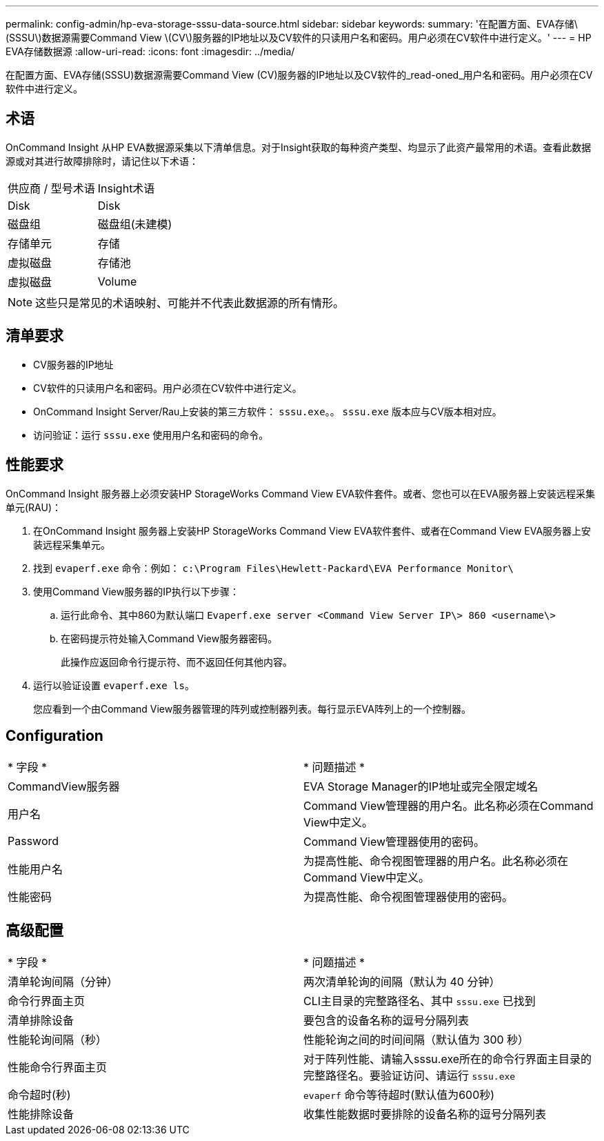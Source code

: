 ---
permalink: config-admin/hp-eva-storage-sssu-data-source.html 
sidebar: sidebar 
keywords:  
summary: '在配置方面、EVA存储\(SSSU\)数据源需要Command View \(CV\)服务器的IP地址以及CV软件的只读用户名和密码。用户必须在CV软件中进行定义。' 
---
= HP EVA存储数据源
:allow-uri-read: 
:icons: font
:imagesdir: ../media/


[role="lead"]
在配置方面、EVA存储(SSSU)数据源需要Command View (CV)服务器的IP地址以及CV软件的_read-oned_用户名和密码。用户必须在CV软件中进行定义。



== 术语

OnCommand Insight 从HP EVA数据源采集以下清单信息。对于Insight获取的每种资产类型、均显示了此资产最常用的术语。查看此数据源或对其进行故障排除时，请记住以下术语：

|===


| 供应商 / 型号术语 | Insight术语 


 a| 
Disk
 a| 
Disk



 a| 
磁盘组
 a| 
磁盘组(未建模)



 a| 
存储单元
 a| 
存储



 a| 
虚拟磁盘
 a| 
存储池



 a| 
虚拟磁盘
 a| 
Volume

|===
[NOTE]
====
这些只是常见的术语映射、可能并不代表此数据源的所有情形。

====


== 清单要求

* CV服务器的IP地址
* CV软件的只读用户名和密码。用户必须在CV软件中进行定义。
* OnCommand Insight Server/Rau上安装的第三方软件： `sssu.exe`。。 `sssu.exe` 版本应与CV版本相对应。
* 访问验证：运行 `sssu.exe` 使用用户名和密码的命令。




== 性能要求

OnCommand Insight 服务器上必须安装HP StorageWorks Command View EVA软件套件。或者、您也可以在EVA服务器上安装远程采集单元(RAU)：

. 在OnCommand Insight 服务器上安装HP StorageWorks Command View EVA软件套件、或者在Command View EVA服务器上安装远程采集单元。
. 找到 `evaperf.exe` 命令：例如： `c:\Program Files\Hewlett-Packard\EVA Performance Monitor\`
. 使用Command View服务器的IP执行以下步骤：
+
.. 运行此命令、其中860为默认端口 `Evaperf.exe server <Command View Server IP\> 860 <username\>`
.. 在密码提示符处输入Command View服务器密码。
+
此操作应返回命令行提示符、而不返回任何其他内容。



. 运行以验证设置 `evaperf.exe ls`。
+
您应看到一个由Command View服务器管理的阵列或控制器列表。每行显示EVA阵列上的一个控制器。





== Configuration

|===


| * 字段 * | * 问题描述 * 


 a| 
CommandView服务器
 a| 
EVA Storage Manager的IP地址或完全限定域名



 a| 
用户名
 a| 
Command View管理器的用户名。此名称必须在Command View中定义。



 a| 
Password
 a| 
Command View管理器使用的密码。



 a| 
性能用户名
 a| 
为提高性能、命令视图管理器的用户名。此名称必须在Command View中定义。



 a| 
性能密码
 a| 
为提高性能、命令视图管理器使用的密码。

|===


== 高级配置

|===


| * 字段 * | * 问题描述 * 


 a| 
清单轮询间隔（分钟）
 a| 
两次清单轮询的间隔（默认为 40 分钟）



 a| 
命令行界面主页
 a| 
CLI主目录的完整路径名、其中 `sssu.exe` 已找到



 a| 
清单排除设备
 a| 
要包含的设备名称的逗号分隔列表



 a| 
性能轮询间隔（秒）
 a| 
性能轮询之间的时间间隔（默认值为 300 秒）



 a| 
性能命令行界面主页
 a| 
对于阵列性能、请输入sssu.exe所在的命令行界面主目录的完整路径名。要验证访问、请运行 `sssu.exe`



 a| 
命令超时(秒)
 a| 
`evaperf` 命令等待超时(默认值为600秒)



 a| 
性能排除设备
 a| 
收集性能数据时要排除的设备名称的逗号分隔列表

|===